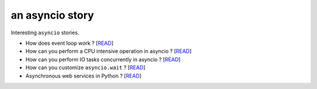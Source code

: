 an asyncio story
================

Interesting ``asyncio`` stories.

* How does event loop work ? [`READ <https://github.com/yunstanford/asyncio-story/blob/master/src/event_loop.rst>`_]
* How can you perform a CPU intensive operation in asyncio ? [`READ <https://github.com/yunstanford/asyncio-story/blob/master/src/cpu_intensive_task_in_asyncio.rst>`_]
* How can you perform IO tasks concurrently in asyncio ? [`READ <https://github.com/yunstanford/asyncio-story/blob/master/src/perform_io_tasks_concurrently.rst>`_]
* How can you customize ``asyncio.wait`` ? [`READ <https://github.com/yunstanford/asyncio-story/blob/master/src/customize_asyncio_wait.rst>`_]
* Asynchronous web services in Python ? [`READ <https://github.com/yunstanford/asyncio-story/blob/master/src/async_web_frameworks.rst>`_]